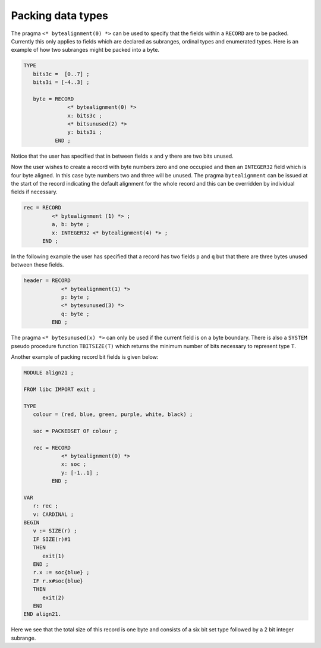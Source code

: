 .. _packed:

Packing data types
******************

The pragma ``<* bytealignment(0) *>`` can be used to specify that
the fields within a ``RECORD`` are to be packed.  Currently this
only applies to fields which are declared as subranges, ordinal types
and enumerated types.  Here is an example of how two subranges might
be packed into a byte.

.. code-block:: modula2

  TYPE
     bits3c =  [0..7] ;
     bits3i = [-4..3] ;

     byte = RECORD
                <* bytealignment(0) *>
                x: bits3c ;
                <* bitsunused(2) *>
                y: bits3i ;
            END ;

Notice that the user has specified that in between fields ``x`` and
``y`` there are two bits unused.

Now the user wishes to create a record with byte numbers zero and one
occupied and then an ``INTEGER32`` field which is four byte
aligned.  In this case byte numbers two and three will be unused.  The
pragma ``bytealignment`` can be issued at the start of the record
indicating the default alignment for the whole record and this can be
overridden by individual fields if necessary.

.. code-block:: modula2

     rec = RECORD
              <* bytealignment (1) *> ;
              a, b: byte ;
              x: INTEGER32 <* bytealignment(4) *> ;
           END ;

In the following example the user has specified that a record has two
fields ``p`` and ``q`` but that there are three bytes unused between
these fields.

.. code-block:: modula2

     header = RECORD
                 <* bytealignment(1) *>
                 p: byte ;
                 <* bytesunused(3) *>
                 q: byte ;
              END ;

The pragma ``<* bytesunused(x) *>`` can only be used if the current
field is on a byte boundary.  There is also a ``SYSTEM`` pseudo
procedure function ``TBITSIZE(T)`` which returns the minimum number of
bits necessary to represent type ``T``.

Another example of packing record bit fields is given below:

.. code-block:: modula2

  MODULE align21 ;

  FROM libc IMPORT exit ;

  TYPE
     colour = (red, blue, green, purple, white, black) ;

     soc = PACKEDSET OF colour ;

     rec = RECORD
              <* bytealignment(0) *>
              x: soc ;
              y: [-1..1] ;
           END ;

  VAR
     r: rec ;
     v: CARDINAL ;
  BEGIN
     v := SIZE(r) ;
     IF SIZE(r)#1
     THEN
        exit(1)
     END ;
     r.x := soc{blue} ;
     IF r.x#soc{blue}
     THEN
        exit(2)
     END
  END align21.

Here we see that the total size of this record is one byte and consists
of a six bit set type followed by a 2 bit integer subrange.

